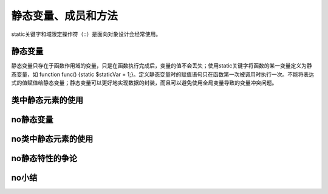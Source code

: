 静态变量、成员和方法
=========================

static关键字和域限定操作符（::）是面向对象设计会经常使用。

静态变量
-----------

静态变量只存在于函数作用域的变量，只是在函数执行完成后，变量的值不会丢失；使用static关键字将函数的某一变量定义为静态变量，如 function func() {static $staticVar = 1;}。定义静态变量时的赋值语句只在函数第一次被调用时执行一次。不能将表达式的值赋值给静态变量；静态变量可以更好地实现数据的封装，而且可以避免使用全局变量导致的变量冲突问题。

类中静态元素的使用
------------------



no静态变量
------------------------

no类中静态元素的使用
-------------------

no静态特性的争论
-------------------

no小结
-------
